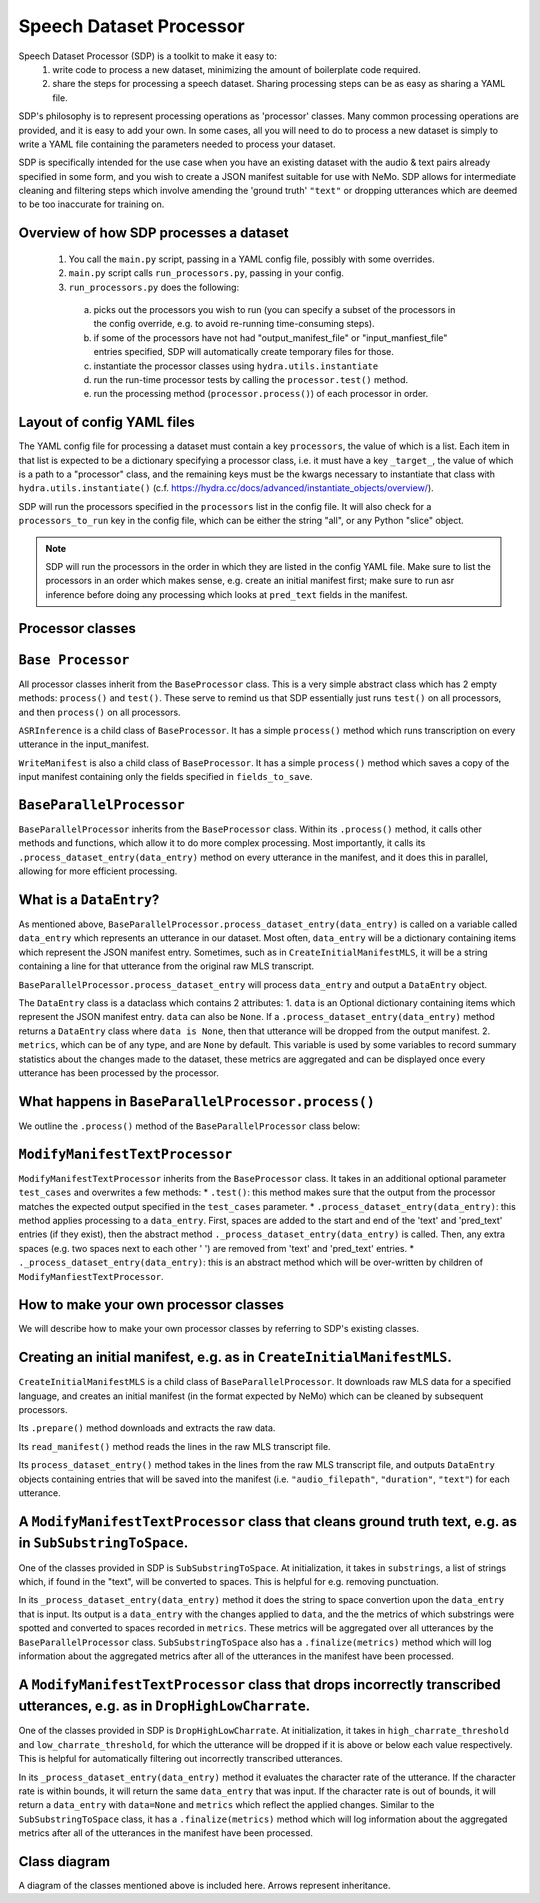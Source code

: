 Speech Dataset Processor
========================

Speech Dataset Processor (SDP) is a toolkit to make it easy to:
  1. write code to process a new dataset, minimizing the amount of boilerplate code required.
  2. share the steps for processing a speech dataset. Sharing processing steps can be as easy as sharing a YAML file.

SDP's philosophy is to represent processing operations as 'processor' classes. Many common processing operations are provided, and it is easy to add your own. In some cases, all you will need to do to process a new dataset is simply to write a YAML file containing the parameters needed to process your dataset.

SDP is specifically intended for the use case when you have an existing dataset with the audio & text pairs already specified in some form, and you wish to create a JSON manifest suitable for use with NeMo. SDP allows for intermediate cleaning and filtering steps which involve amending the 'ground truth' ``"text"`` or dropping utterances which are deemed to be too inaccurate for training on.

Overview of how SDP processes a dataset
---------------------------------------

  1. You call the ``main.py`` script, passing in a YAML config file, possibly with some overrides.
  2. ``main.py`` script calls ``run_processors.py``, passing in your config.
  3. ``run_processors.py`` does the following:

    a. picks out the processors you wish to run (you can specify a subset of the processors in the config override, e.g. to avoid re-running time-consuming steps).
    b. if some of the processors have not had "output_manifest_file" or "input_manfiest_file" entries specified, SDP will automatically create temporary files for those.
    c. instantiate the processor classes using ``hydra.utils.instantiate``
    d. run the run-time processor tests by calling the ``processor.test()`` method.
    e. run the processing method (``processor.process()``) of each processor in order.


Layout of config YAML files
---------------------------

The YAML config file for processing a dataset must contain a key ``processors``, the value of which is a list. Each item in that list is expected to be a dictionary specifying a processor class, i.e. it must have a key ``_target_``, the value of which is a path to a "processor" class, and the remaining keys must be the kwargs necessary to instantiate that class with ``hydra.utils.instantiate()`` (c.f. https://hydra.cc/docs/advanced/instantiate_objects/overview/).

SDP will run the processors specified in the ``processors`` list in the config file. It will also check for a ``processors_to_run`` key in the config file, which can be either the string "all", or any Python "slice" object.

.. note:: 
    SDP will run the processors in the order in which they are listed in the config YAML file. Make sure to list the processors in an order which makes sense, e.g. create an initial manifest first; make sure to run asr inference before doing any processing which looks at ``pred_text`` fields in the manifest.

Processor classes
-----------------


``Base Processor``
----------------

All processor classes inherit from the ``BaseProcessor`` class. This is a very simple abstract class which has 2 empty methods: ``process()`` and ``test()``. 
These serve to remind us that SDP essentially just runs ``test()`` on all processors, and then ``process()`` on all processors.

``ASRInference`` is a child class of ``BaseProcessor``. It has a simple ``process()`` method which runs transcription on every utterance in the input_manifest.

``WriteManifest`` is also a child class of ``BaseProcessor``. It has a simple ``process()`` method which saves a copy of the input manifest containing only the fields specified in ``fields_to_save``.

``BaseParallelProcessor``
-----------------------
``BaseParallelProcessor`` inherits from the ``BaseProcessor`` class. Within its ``.process()`` method, it calls other methods and functions, which allow it to do more complex processing. 
Most importantly, it calls its ``.process_dataset_entry(data_entry)`` method on every utterance in the manifest, and it does this in parallel, allowing for more efficient processing.

What is a ``DataEntry``?
----------------------
As mentioned above, ``BaseParallelProcessor.process_dataset_entry(data_entry)`` is called on a variable called ``data_entry`` which represents an utterance in our dataset.
Most often, ``data_entry`` will be a dictionary containing items which represent the JSON manifest entry. 
Sometimes, such as in ``CreateInitialManifestMLS``, it will be a string containing a line for that utterance from the original raw MLS transcript.

``BaseParallelProcessor.process_dataset_entry`` will process ``data_entry`` and output a ``DataEntry`` object. 

The ``DataEntry`` class is a dataclass which contains 2 attributes:
1. ``data`` is an Optional dictionary containing items which represent the JSON manifest entry. ``data`` can also be ``None``. If a ``.process_dataset_entry(data_entry)`` method returns a ``DataEntry`` class where ``data is None``, then that utterance will be dropped from the output manifest.
2. ``metrics``, which can be of any type, and are ``None`` by default. This variable is used by some variables to record summary statistics about the changes made to the dataset, these metrics are aggregated and can be displayed once every utterance has been processed by the processor.

What happens in ``BaseParallelProcessor.process()``
-------------------------------------------------

We outline the ``.process()`` method of the ``BaseParallelProcessor`` class below:

.. raw:: html

    <div align="center">
      <img src="https://mermaid.ink/img/pako:eNplUl1r6zAM_SvCFy4pbL3vvaVwu-59sL0tl6LESmqIP7DkjWzsv89O0rVjzosiHR8dHetdtV6T2qg-YjjB0-Fv7SAfTs2cqdWjUGAwDrYiuz0yPWDEYaDhIfqWmH1chzmqVts_GQOW5OR1rWaqcv4916pcZxq6jKaAkRb0tok7IBtkXO5BM4KmDtMgUIotOmgIEpMG8VOK1v0atH91g0cNEV9BoyBgEm9RTJvljbX6D7e3O9hfVOyvVURCfbToTEcs11pKocwbksC5PnWFyhB00VvIE7wYnxiWwY3rgbNNqwlnOpATRQLD4B2dhdxdhNx9t2PiOJYRmORITuJYlb85XEydFGDDErGVL4tn6gNcuA-Zm_GFwCf5McJvwL6P1KNQoYim5SlfTY7-At9BEmHQ0YdAenVucH_hv7_W3hmHg3mj40JWXYudX8lwGHD86rb4d7YtN6hd-Qo1Oa1ulKVo0ei8k-8lXatsps0ubnK47EVZrY8MLQ_-OLpWbSQmulEpZNvoYDDvrlWbDgemj0-10vX9" height=100% />
    </div>


``ModifyManifestTextProcessor``
-----------------------------

``ModifyManifestTextProcessor`` inherits from the ``BaseProcessor`` class. It takes in an additional optional parameter ``test_cases`` and overwrites a few methods:
* ``.test()``: this method makes sure that the output from the processor matches the expected output specified in the ``test_cases`` parameter.
* ``.process_dataset_entry(data_entry)``: this method applies processing to a ``data_entry``. First, spaces are added to the start and end of the 'text' and 'pred_text' entries (if they exist), then the abstract method ``._process_dataset_entry(data_entry)`` is called. Then, any extra spaces (e.g. two spaces next to each other '  ') are removed from 'text' and 'pred_text' entries.
* ``._process_dataset_entry(data_entry)``: this is an abstract method which will be over-written by children of ``ModifyManfiestTextProcessor``.


How to make your own processor classes
--------------------------------------

We will describe how to make your own processor classes by referring to SDP's existing classes.

Creating an initial manifest, e.g. as in ``CreateInitialManifestMLS``.
--------------------------------------------------------------------
``CreateInitialManifestMLS`` is a child class of ``BaseParallelProcessor``. It downloads raw MLS data for a specified language, and creates an initial manifest (in the format expected by NeMo) which can be cleaned by subsequent processors.

Its ``.prepare()`` method downloads and extracts the raw data.

Its ``read_manifest()`` method reads the lines in the raw MLS transcript file.

Its ``process_dataset_entry()`` method takes in the lines from the raw MLS transcript file, and outputs ``DataEntry`` objects containing entries that will be saved into the manifest (i.e. ``"audio_filepath"``, ``"duration"``, ``"text"``) for each utterance.


A ``ModifyManifestTextProcessor`` class that cleans ground truth text, e.g. as in ``SubSubstringToSpace``.
------------------------------------------------------------------------------------------------------

One of the classes provided in SDP is ``SubSubstringToSpace``. At initialization, it takes in ``substrings``, a list of strings which, if found in the "text", will be converted to spaces. This is helpful for e.g. removing punctuation.

In its ``_process_dataset_entry(data_entry)`` method it does the string to space convertion upon the ``data_entry`` that is input. Its output is a ``data_entry`` with the changes applied to ``data``, and the the metrics of which substrings were spotted and converted to spaces recorded in ``metrics``. These metrics will be aggregated over all utterances by the ``BaseParallelProcessor`` class. ``SubSubstringToSpace`` also has a ``.finalize(metrics)`` method which will log information about the aggregated metrics after all of the utterances in the manifest have been processed.

A ``ModifyManifestTextProcessor`` class that drops incorrectly transcribed utterances, e.g. as in ``DropHighLowCharrate``.
----------------------------------------------------------------------------------------------------------------------

One of the classes provided in SDP is ``DropHighLowCharrate``. At initialization, it takes in ``high_charrate_threshold`` and ``low_charrate_threshold``, for which the utterance will be dropped if it is above or below each value respectively. This is helpful for automatically filtering out incorrectly transcribed utterances.

In its ``_process_dataset_entry(data_entry)`` method it evaluates the character rate of the utterance. If the character rate is within bounds, it will return the same ``data_entry`` that was input. If the character rate is out of bounds, it will return a ``data_entry`` with ``data=None`` and ``metrics`` which reflect the applied changes.
Similar to the ``SubSubstringToSpace`` class, it has a ``.finalize(metrics)`` method which will log information about the aggregated metrics after all of the utterances in the manifest have been processed.

Class diagram
-------------
A diagram of the classes mentioned above is included here. Arrows represent inheritance.


.. raw:: html

    <div align="center">
      <img src="https://mermaid.ink/img/pako:eNqVVE1PwzAM_StTTiDBfsDEhY8DSJuEKBKXSpFJ3TVSmlSOC4zCfydb2m4d3RhVD4n93vOrbbURymUoZkIZ8P5Ow5KgTO0NeHwkp9B7R5Orr8vLySYEBMag6VOjyOvk6cHmSGgVjgJeSDMuwOocPae2xexrR-wtITA-WM0aTMdZzJOjpIXLdL7q0M_4wTuOU3skHflJ_Rpez6Tt8tklFaw_5E_WHbnqXi-LuXu_LYAo-F5X23R2MmhDk9pJeFzNVc2ybCVlrg3GjLYHElWUODuPVw7Z9fl7UGa_Kc0otyKsgLC7hj5nfcUtZkORGXAQZomWadUlc23B6E8cGNgdfl8XmUBbDPph2UyMvgKrQvrA_-WuFxssStNVRZN5yU56eDvCPbQ4rcx0Ou0P0wHxyJybbdelCg3xwykc7tj6Fo8tTJ6A6x2NrGPrxHdhf7rsYHRlGI1WfrfayBq31YoQlaqNSS4IfeFMFpPGvR_MDWz9y1XwJS5EiVSCzsJvauMkFVxgiamYhWOGOdSGUxGhULNLVlaJGVONF6KuQhlsf2xiloPx-P0D3gbM2Q" height=100% />
    </div>
